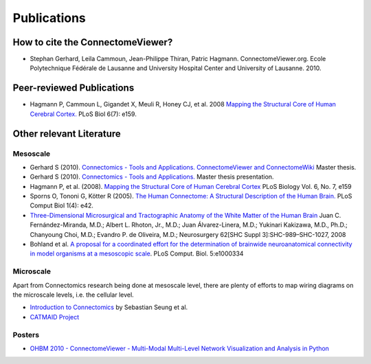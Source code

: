 .. _publications:

============
Publications
============

How to cite the ConnectomeViewer?
`````````````````````````````````

* Stephan Gerhard, Leila Cammoun, Jean-Philippe Thiran, Patric Hagmann. ConnectomeViewer.org. Ecole Polytechnique Fédérale de Lausanne and University Hospital Center and University of Lausanne. 2010.


Peer-reviewed Publications
```````````````````````````

* Hagmann P,  Cammoun L,  Gigandet X,  Meuli R,  Honey CJ,  et al. 2008 `Mapping the Structural Core of Human Cerebral Cortex. <http://www.plosbiology.org/article/info:doi/10.1371/journal.pbio.0060159>`_ PLoS Biol 6(7): e159.

Other relevant Literature
``````````````````````````

Mesoscale
::::::::::

* Gerhard S (2010). `Connectomics - Tools and Applications. ConnectomeViewer and ConnectomeWiki <http://www.connectome.ch/documentation/_static/pdf/master_thesis_gerhard2010.pdf>`_ Master thesis.

* Gerhard S (2010). `Connectomics - Tools and Applications. <http://www.connectome.ch/documentation/_static/pdf/master_thesis_gerhard2010_presentation.pdf>`_ Master thesis presentation.

* Hagmann P, et al. (2008). `Mapping the Structural Core of Human Cerebral Cortex <http://dx.doi.org/10.1371/journal.pbio.0060159>`_ PLoS Biology Vol. 6, No. 7, e159

* Sporns O,  Tononi G,  Kötter R (2005). `The Human Connectome: A Structural Description of the Human Brain. <http://dx.doi.org/10.1371/journal.pcbi.0010042>`_ PLoS Comput Biol 1(4): e42.

* `Three-Dimensional Microsurgical and Tractographic Anatomy of the White Matter of the Human Brain <http://schweb1.lrdc.pitt.edu/pbc/2009b/media/Fernandez-Miranda-2008.pdf>`_
  Juan C. Fernández-Miranda, M.D.; Albert L. Rhoton, Jr., M.D.; Juan Álvarez-Linera, M.D.; Yukinari Kakizawa, M.D., Ph.D.; Chanyoung Choi, M.D.; Evandro P. de Oliveira, M.D.;
  Neurosurgery 62[SHC Suppl 3]:SHC-989–SHC-1027, 2008

* Bohland et al. `A proposal for a coordinated effort for the determination of brainwide neuroanatomical connectivity in model organisms at a mesoscopic scale <http://hebb.mit.edu/courses/connectomics/Bohland%20neuroanatomical%20connectivity%20mesoscopic%2009.pdf>`_. PLoS Comput. Biol. 5:e1000334     

Microscale
:::::::::::

Apart from Connectomics research being done at mesoscale level, there are plenty
of efforts to map wiring diagrams on the microscale levels, i.e. the cellular level.

* `Introduction to Connectomics <http://hebb.mit.edu/courses/connectomics/>`_ by Sebastian Seung et al.

* `CATMAID Project <http://fly.mpi-cbg.de/~saalfeld/catmaid/>`_

Posters
:::::::

* `OHBM 2010 - ConnectomeViewer - Multi-Modal Multi-Level Network Visualization and Analysis in Python <http://www.connectome.ch/documentation/_static/pdf/ohbm2010_poster.pdf>`_
